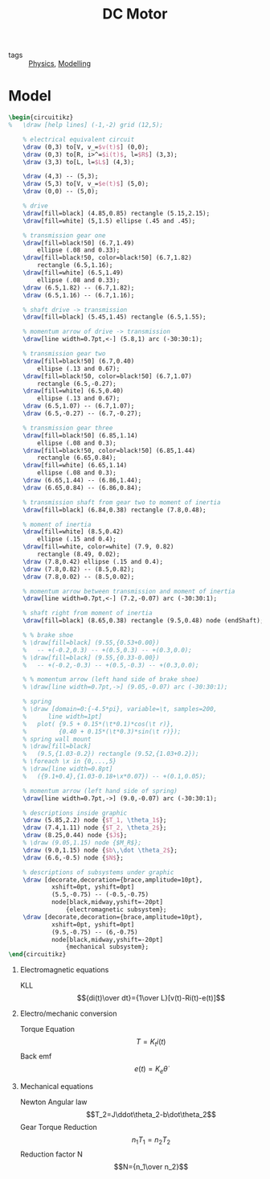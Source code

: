 :PROPERTIES:
:ID:       2bf04398-aa60-4e08-829f-bd4585381ae3
:END:
#+title: DC Motor
- tags :: [[id:2a20969f-02b8-4c97-b9b0-da9d33672b63][Physics]], [[id:a94c16c1-542d-45be-a1a2-5d5d196ecf82][Modelling]]

* Model
#+HEADER: :file img/contour.png :imagemagick yes
#+HEADER: :results file raw :headers '("\\usepackage{tikz}\\usepackage[american]{circuitikz}\\usetikzlibrary{decorations.pathreplacing}")
#+HEADER: :fit yes :imoutoptions -geometry 800 :iminoptions -density 1400
#+HEADER: :eval no-export
#+BEGIN_src latex
\begin{circuitikz}
%	\draw [help lines] (-1,-2) grid (12,5);

	% electrical equivalent circuit
	\draw (0,3) to[V, v_=$v(t)$] (0,0);
	\draw (0,3) to[R, i>^=$i(t)$, l=$R$] (3,3);
	\draw (3,3) to[L, l=$L$] (4,3);

	\draw (4,3) -- (5,3);
	\draw (5,3) to[V, v_=$e(t)$] (5,0);
	\draw (0,0) -- (5,0);

	% drive
	\draw[fill=black] (4.85,0.85) rectangle (5.15,2.15);
	\draw[fill=white] (5,1.5) ellipse (.45 and .45);

	% transmission gear one
	\draw[fill=black!50] (6.7,1.49)
		ellipse (.08 and 0.33);
	\draw[fill=black!50, color=black!50] (6.7,1.82)
		rectangle (6.5,1.16);
	\draw[fill=white] (6.5,1.49)
		ellipse (.08 and 0.33);
	\draw (6.5,1.82) -- (6.7,1.82);
	\draw (6.5,1.16) -- (6.7,1.16);

	% shaft drive -> transmission
	\draw[fill=black] (5.45,1.45) rectangle (6.5,1.55);

	% momentum arrow of drive -> transmission
	\draw[line width=0.7pt,<-] (5.8,1) arc (-30:30:1);

	% transmission gear two
	\draw[fill=black!50] (6.7,0.40)
		ellipse (.13 and 0.67);
	\draw[fill=black!50, color=black!50] (6.7,1.07)
		rectangle (6.5,-0.27);
	\draw[fill=white] (6.5,0.40)
		ellipse (.13 and 0.67);
	\draw (6.5,1.07) -- (6.7,1.07);
	\draw (6.5,-0.27) -- (6.7,-0.27);

	% transmission gear three
	\draw[fill=black!50] (6.85,1.14)
		ellipse (.08 and 0.3);
	\draw[fill=black!50, color=black!50] (6.85,1.44)
		rectangle (6.65,0.84);
	\draw[fill=white] (6.65,1.14)
		ellipse (.08 and 0.3);
	\draw (6.65,1.44) -- (6.86,1.44);
	\draw (6.65,0.84) -- (6.86,0.84);

	% transmission shaft from gear two to moment of inertia
	\draw[fill=black] (6.84,0.38) rectangle (7.8,0.48);

	% moment of inertia
	\draw[fill=white] (8.5,0.42)
		ellipse (.15 and 0.4);
	\draw[fill=white, color=white] (7.9, 0.82)
		rectangle (8.49, 0.02);
	\draw (7.8,0.42) ellipse (.15 and 0.4);
	\draw (7.8,0.82) -- (8.5,0.82);
	\draw (7.8,0.02) -- (8.5,0.02);

	% momentum arrow between transmission and moment of inertia
	\draw[line width=0.7pt,<-] (7.2,-0.07) arc (-30:30:1);

	% shaft right from moment of inertia
	\draw[fill=black] (8.65,0.38) rectangle (9.5,0.48) node (endShaft);

	% % brake shoe
	% \draw[fill=black] (9.55,{0.53+0.00})
	% 	-- +(-0.2,0.3) -- +(0.5,0.3) -- +(0.3,0.0);
	% \draw[fill=black] (9.55,{0.33-0.00})
	% 	-- +(-0.2,-0.3) -- +(0.5,-0.3) -- +(0.3,0.0);

	% % momentum arrow (left hand side of brake shoe)
	% \draw[line width=0.7pt,->] (9.05,-0.07) arc (-30:30:1);

	% spring
	% \draw [domain=0:{-4.5*pi}, variable=\t, samples=200,
	% 	   line width=1pt]
	% 	plot( {9.5 + 0.15*(\t*0.1)*cos(\t r)},
	% 		  {0.40 + 0.15*(\t*0.3)*sin(\t r)});
	% spring wall mount
	% \draw[fill=black]
	% 	(9.5,{1.03-0.2}) rectangle (9.52,{1.03+0.2});
	% \foreach \x in {0,...,5}
	% \draw[line width=0.8pt]
	% 	({9.1+0.4},{1.03-0.18+\x*0.07}) -- +(0.1,0.05);

	% momentum arrow (left hand side of spring)
	\draw[line width=0.7pt,->] (9.0,-0.07) arc (-30:30:1);

	% descriptions inside graphic
	\draw (5.85,2.2) node {$T_1, \theta_1$};
	\draw (7.4,1.11) node {$T_2, \theta_2$};
	\draw (8.25,0.44) node {$J$};
	% \draw (9.05,1.15) node {$M_R$};
	\draw (9.0,1.15) node {$b\,\dot \theta_2$};
	\draw (6.6,-0.5) node {$N$};

	% descriptions of subsystems under graphic
	\draw [decorate,decoration={brace,amplitude=10pt},
			xshift=0pt, yshift=0pt]
			(5.5,-0.75) -- (-0.5,-0.75)
			node[black,midway,yshift=-20pt]
				{electromagnetic subsystem};
	\draw [decorate,decoration={brace,amplitude=10pt},
			xshift=0pt, yshift=0pt]
            (9.5,-0.75) -- (6,-0.75)
			node[black,midway,yshift=-20pt]
				{mechanical subsystem};
\end{circuitikz}
#+END_src

#+Caption: DC Motor (modified from Mathias Busse)
#+RESULTS:
[[file:img/contour.png]]

1. Electromagnetic equations
   - KLL :: $${di(t)\over dt}={1\over L}[v(t)-Ri(t)-e(t)]$$
2. Electro/mechanic conversion
   - Torque Equation :: $$T=K_ti(t)$$
   - Back emf :: $$e(t)=K_e\dot\theta$$
3. Mechanical equations
   - Newton Angular law :: $$T_2=J\ddot\theta_2-b\dot\theta_2$$
   - Gear Torque Reduction :: $$n_1T_1=n_2T_2$$
   - Reduction factor N :: $$N={n_1\over n_2}$$
